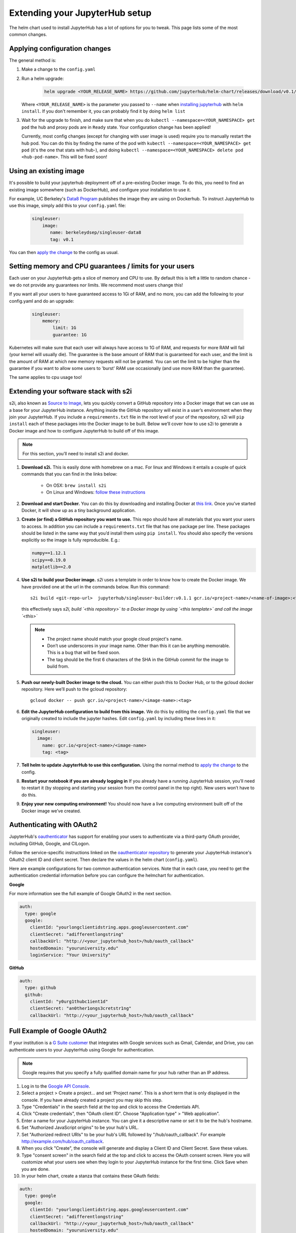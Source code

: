 Extending your JupyterHub setup
===============================

The helm chart used to install JupyterHub has a lot of options for you to tweak. This page lists some of the most common changes.

Applying configuration changes
------------------------------

The general method is:

1. Make a change to the ``config.yaml``
2. Run a helm upgrade:

     .. code-block:: bash

        helm upgrade <YOUR_RELEASE_NAME> https://github.com/jupyterhub/helm-chart/releases/download/v0.1/jupyterhub-0.1.tgz -f config.yaml

   Where ``<YOUR_RELEASE_NAME>`` is the parameter you passed to ``--name`` when `installing jupyterhub <setup-jupyterhub.html#install-jupyterhub>`_ with
   ``helm install``. If you don't remember it, you can probably find it by doing ``helm list``
3. Wait for the upgrade to finish, and make sure that when you do ``kubectl --namespace=<YOUR_NAMESPACE> get pod`` the hub and proxy pods are in ``Ready`` state. Your configuration change has been applied!

   .. note::

   Currently, most config changes (except for changing with user image is used) require you to manually restart the hub pod. You can do this by finding the name of the pod with ``kubectl --namespace=<YOUR_NAMESPACE> get pod`` (it's the one that stats with hub-), and doing ``kubectl --namespace=<YOUR_NAMESPACE> delete pod <hub-pod-name>``. This will be fixed soon!


Using an existing image
-----------------------

It's possible to build your jupyterhub deployment off of a pre-existing Docker image.
To do this, you need to find an existing image somewhere (such as DockerHub), and configure
your installation to use it.

For example, UC Berkeley's `Data8 Program <https://hub.docker.com/r/berkeleydsep/singleuser-data8>`_ publishes the image they are using on Dockerhub.
To instruct JupyterHub to use this image, simply add this to your ``config.yaml`` file:

    .. code-block:: yaml

       singleuser:
           image:
              name: berkeleydsep/singleuser-data8
              tag: v0.1


You can then `apply the change <#applying-configuration-changes>`_ to the config as usual.

Setting memory and CPU guarantees / limits for your users
---------------------------------------------------------

Each user on your JupyterHub gets a slice of memory and CPU to use. By default this is left
a little to random chance - we do not provide any guarantees nor limits. We recommend most users
change this!

If you want all your users to have guaranteed access to 1Gi of RAM, and no more, you can add the
following to your config.yaml and do an upgrade:

    .. code-block:: yaml

       singleuser:
           memory:
               limit: 1G
               guarantee: 1G

Kubernetes will make sure that each user will always have access to 1G of RAM, and requests for
more RAM will fail (your kernel will usually die). The guarantee is the base amount of RAM that
is guaranteed for each user, and the limit is the amount of RAM at which new memory requests
will not be granted. You can set the limit to be higher than the guarantee if you want to allow
some users to 'burst' RAM use occasionally (and use more RAM than the guarantee).

The same applies to cpu usage too! 

Extending your software stack with s2i
--------------------------------------

s2i, also known as `Source to Image <https://github.com/openshift/source-to-image>`_, lets you
quickly convert a GitHub repository into a Docker image that we can use as a
base for your JupyterHub instance. Anything inside the GitHub repository
will exist in a user’s environment when they join your JupyterHub. If you
include a ``requirements.txt`` file in the root level of your of the repository,
s2i will ``pip install`` each of these packages into the Docker image to be
built. Below we’ll cover how to use s2i to generate a Docker image and how to
configure JupyterHub to build off of this image.

.. note::
       For this section, you’ll need to install s2i and docker.


1. **Download s2i.** This is easily done with homebrew on a mac. For linux and
   Windows it entails a couple of quick commands that you can find in the
   links below:

       - On OSX: ``brew install s2i``
       - On Linux and Windows: `follow these instructions
         <https://github.com/openshift/source-to-image#installation>`_

2. **Download and start Docker.** You can do this by downloading and installing
   Docker at `this link <https://store.docker.com/search?offering=community&platform=desktop%2Cserver&q=&type=edition>`_.
   Once you’ve started Docker, it will show up as a tiny background application.

3. **Create (or find) a GitHub repository you want to use.** This repo should
   have all materials that you want your users to access. In addition you can
   include a ``requirements.txt`` file that has one package per line. These
   packages should be listed in the same way that you’d install them using
   ``pip install``. You should also specify the versions explicitly so the image is
   fully reproducible. E.g.:

   .. code-block:: bash

          numpy==1.12.1
          scipy==0.19.0
          matplotlib==2.0

4. **Use s2i to build your Docker image.** `s2i` uses a template in order to
   know how to create the Docker image. We have provided one at the url in the
   commands below. Run this command::

       s2i build <git-repo-url>  jupyterhub/singleuser-builder:v0.1.1 gcr.io/<project-name>/<name-of-image>:<tag>

   this effectively says *s2i, build `<this repository>` to a Docker image by
   using `<this template>` and call the image `<this>`*

  .. note::
         - The project name should match your google cloud project's name.
         - Don’t use underscores in your image name. Other than this it can be
           anything memorable. This is a bug that will be fixed soon.
         - The tag should be the first 6 characters of the SHA in the GitHub
           commit for the image to build from.

5. **Push our newly-built Docker image to the cloud.** You can either push this
   to Docker Hub, or to the gcloud docker repository. Here we’ll push to the
   gcloud repository::

       gcloud docker -- push gcr.io/<project-name>/<image-name>:<tag>

6.  **Edit the JupyterHub configuration to build from this image.** We do this by editing the ``config.yaml`` file that we originally created to include the jupyter hashes. Edit ``config.yaml`` by including these lines in it:

    .. code-block:: bash

          singleuser:
            image:
              name: gcr.io/<project-name>/<image-name>
              tag: <tag>

7. **Tell helm to update JupyterHub to use this configuration.** Using the normal method to `apply the change <#applying-configuration-changes>`_ to the config.
8. **Restart your notebook if you are already logging in** If you already have a running JupyterHub session, you’ll need to restart it (by stopping and starting your session from the control panel in the top right). New users won’t have to do this.
9. **Enjoy your new computing environment!** You should now have a live computing environment built off of the Docker image we’ve created.

Authenticating with OAuth2
--------------------------

JupyterHub's `oauthenticator <https://github.com/jupyterhub/oauthenticator>`_ has support for enabling your users to authenticate via a third-party OAuth provider, including GitHub, Google, and CILogon.

Follow the service-specific instructions linked on the `oauthenticator repository <https://github.com/jupyterhub/oauthenticator>`_ to generate your JupyterHub instance's OAuth2 client ID and client secret. Then declare the values in the helm chart (``config.yaml``).

Here are example configurations for two common authentication services. Note that
in each case, you need to get the authentication credential information before
you can configure the helmchart for authentication.

**Google**

For more information see the full example of Google OAuth2 in the next section.

.. code-block:: yaml

    auth:
      type: google
      google:
        clientId: "yourlongclientidstring.apps.googleusercontent.com"
        clientSecret: "adifferentlongstring"
        callbackUrl: "http://<your_jupyterhub_host>/hub/oauth_callback"
        hostedDomain: "youruniversity.edu"
        loginService: "Your University"

**GitHub**

.. code-block:: yaml

      auth:
        type: github
        github:
          clientId: "y0urg1thubc1ient1d"
          clientSecret: "an0ther1ongs3cretstr1ng"
          callbackUrl: "http://<your_jupyterhub_host>/hub/oauth_callback"

Full Example of Google OAuth2
-----------------------------

If your institution is a `G Suite customer <https://gsuite.google.com>`_ that integrates with Google services such as Gmail, Calendar, and Drive, you can authenticate users to your JupyterHub using Google for authentication.

.. note::
       Google requires that you specify a fully qualified domain name for your hub rather than an IP address.

1. Log in to the `Google API Console <https://console.developers.google.com>`_.

2. Select a project > Create a project... and set 'Project name'. This is a short term that is only displayed in the console. If you have already created a project you may skip this step.

3. Type "Credentials" in the search field at the top and click to access the Credentials API.

4. Click "Create credentials", then "OAuth client ID". Choose "Application type" > "Web application".

5. Enter a name for your JupyterHub instance. You can give it a descriptive name or set it to be the hub's hostname.

6. Set "Authorized JavaScript origins" to be your hub's URL.

7. Set "Authorized redirect URIs" to be your hub's URL followed by "/hub/oauth_callback". For example http://example.com/hub/oauth_callback.

8. When you click "Create", the console will generate and display a Client ID and Client Secret. Save these values.

9. Type "consent screen" in the search field at the top and click to access the OAuth consent screen. Here you will customize what your users see when they login to your JupyterHub instance for the first time. Click Save when you are done.

10. In your helm chart, create a stanza that contains these OAuth fields:

.. code-block:: bash

    auth:
      type: google
      google:
        clientId: "yourlongclientidstring.apps.googleusercontent.com"
        clientSecret: "adifferentlongstring"
        callbackUrl: "http://<your_jupyterhub_host>/hub/oauth_callback"
        hostedDomain: "youruniversity.edu"
        loginService: "Your University"

The 'callbackUrl' key is set to the authorized redirect URI you specified earlier. Set 'hostedDomain' to your institution's domain name. The value of 'loginService' is a descriptive term for your institution that reminds your users which account they are using to login.
